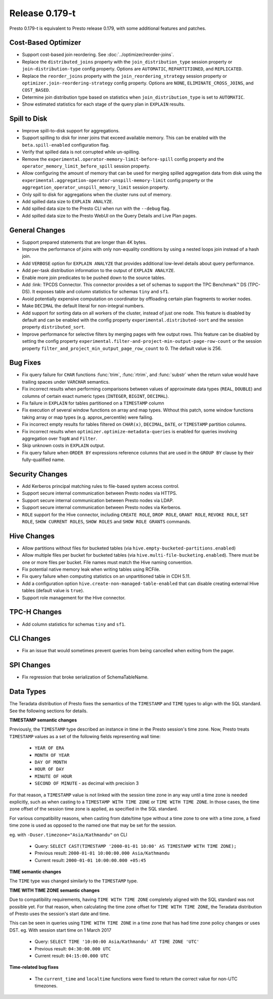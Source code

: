 =================
Release 0.179-t
=================

Presto 0.179-t is equivalent to Presto release 0.179, with some additional features and patches.

Cost-Based Optimizer
--------------------
* Support cost-based join reordering. See :doc:`../optimizer/reorder-joins`.
* Replace the ``distributed_joins`` property with the ``join_distribution_type`` session property or ``join-distribution-type`` config property.  Options are ``AUTOMATIC``, ``REPARTITIONED``, and ``REPLICATED``.
* Replace the ``reorder_joins`` property with the ``join_reordering_strategy`` session property or ``optimizer.join-reordering-strategy`` config property.  Options are ``NONE``, ``ELIMINATE_CROSS_JOINS``, and ``COST_BASED``.
* Determine join distribution type based on statistics when ``join_distribution_type`` is set to ``AUTOMATIC``.
* Show estimated statistics for each stage of the query plan in ``EXPLAIN`` results.

Spill to Disk
--------------
* Improve spill-to-disk support for aggregations.
* Support spilling to disk for inner joins that exceed available memory. This can be enabled with the ``beta.spill-enabled`` configuration flag.
* Verify that spilled data is not corrupted while un-spilling. 
* Remove the ``experimental.operator-memory-limit-before-spill`` config property and the ``operator_memory_limit_before_spill`` session property.
* Allow configuring the amount of memory that can be used for merging
  spilled aggregation data from disk using the ``experimental.aggregation-operator-unspill-memory-limit`` config property
  or the ``aggregation_operator_unspill_memory_limit`` session property.
* Only spill to disk for aggregations when the cluster runs out of memory.
* Add spilled data size to ``EXPLAIN ANALYZE``.
* Add spilled data size to the Presto CLI when run with the ``--debug`` flag.
* Add spilled data size to the Presto WebUI on the Query Details and Live Plan pages.

General Changes
----------------
* Support prepared statements that are longer than 4K bytes.
* Improve the performance of joins with only non-equality conditions by using
  a nested loops join instead of a hash join.
* Add ``VERBOSE`` option for ``EXPLAIN ANALYZE`` that provides additional low-level details about query performance.
* Add per-task distribution information to the output of ``EXPLAIN ANALYZE``.
* Enable more join predicates to be pushed down to the source tables.
* Add :link: TPCDS Connector. This connector provides a set of schemas to support the TPC Benchmark™ DS (TPC-DS). It exposes table and column statistics for schemas ``tiny`` and ``sf1``.
* Avoid potentially expensive computation on coordinator by offloading certain plan fragments to worker nodes.
* Make ``DECIMAL`` the default literal for non-integral numbers.
* Add support for sorting data on all workers of the cluster, instead of just one node. This feature is disabled by default and can be enabled with the config property ``experimental.distributed-sort`` and the session property ``distributed_sort``. 
* Improve performance for selective filters by merging pages with few output rows. This feature can be disabled by setting the config property ``experimental.filter-and-project-min-output-page-row-count`` or the session property ``filter_and_project_min_output_page_row_count`` to 0. The default value is 256.

Bug Fixes
---------
* Fix query failure for ``CHAR`` functions :func:`trim`, :func:`rtrim`, and
  :func:`substr` when the return value would have trailing spaces under
  ``VARCHAR`` semantics.
* Fix incorrect results when performing comparisons between values of approximate
  data types (``REAL``, ``DOUBLE``) and columns of certain exact numeric types
  (``INTEGER``, ``BIGINT``, ``DECIMAL``).
* Fix failure in ``EXPLAIN`` for tables partitioned on a ``TIMESTAMP`` column
* Fix execution of several window functions on array and map types. Without this patch, some window functions taking array or map types (e.g. approx_percentile) were failing.
* Fix incorrect empty results for tables filtered on ``CHAR(x)``, ``DECIMAL``, ``DATE``, or ``TIMESTAMP`` partition columns.
* Fix incorrect results when ``optimizer.optimize-metadata-queries`` is enabled for queries involving aggregation over ``TopN`` and ``Filter``.
* Skip unknown costs in ``EXPLAIN`` output.
* Fix query failure when ``ORDER BY`` expressions reference columns that are used in the ``GROUP BY`` clause by their fully-qualified name.

Security Changes
----------------
* Add Kerberos principal matching rules to file-based system access control.
* Support secure internal communication between Presto nodes via HTTPS.
* Support secure internal communication between Presto nodes via LDAP.
* Support secure internal communication between Presto nodes via Kerberos.
* ``ROLE`` support for the Hive connector, including ``CREATE ROLE``,
  ``DROP ROLE``, ``GRANT ROLE``, ``REVOKE ROLE``, ``SET ROLE``, ``SHOW CURRENT ROLES``,
  ``SHOW ROLES`` and ``SHOW ROLE GRANTS`` commands.

Hive Changes
------------
* Allow partitions without files for bucketed tables (via ``hive.empty-bucketed-partitions.enabled``)
* Allow multiple files per bucket for bucketed tables (via 
  ``hive.multi-file-bucketing.enabled``). There must be one or more files per
  bucket. File names must match the Hive naming convention.
* Fix potential native memory leak when writing tables using RCFile.
* Fix query failure when computing statistics on an unpartitioned table in CDH 5.11.
* Add a configuration option ``hive.create-non-managed-table-enabled`` that can disable creating external Hive tables (default value is ``true``).
* Support role management for the Hive connector.

TPC-H Changes
-------------
* Add column statistics for schemas ``tiny`` and ``sf1``.

CLI Changes
-----------
* Fix an issue that would sometimes prevent queries from being cancelled when
  exiting from the pager.

SPI Changes
-----------
* Fix regression that broke serialization of SchemaTableName.

Data Types
----------
The Teradata distribution of Presto fixes the semantics of the ``TIMESTAMP`` and ``TIME``
types to align with the SQL standard. See the following sections for details.

**TIMESTAMP semantic changes**

Previously, the ``TIMESTAMP`` type described an instance in time in the Presto session's time zone.
Now, Presto treats ``TIMESTAMP`` values as a set of the following fields representing wall time:

 * ``YEAR OF ERA``
 * ``MONTH OF YEAR``
 * ``DAY OF MONTH``
 * ``HOUR OF DAY``
 * ``MINUTE OF HOUR``
 * ``SECOND OF MINUTE`` - as decimal with precision 3

For that reason, a ``TIMESTAMP`` value is not linked with the session time zone in any way until a time zone is needed explicitly,
such as when casting to a ``TIMESTAMP WITH TIME ZONE`` or ``TIME WITH TIME ZONE``.
In those cases, the time zone offset of the session time zone is applied, as specified in the SQL standard.

For various compatibility reasons, when casting from date/time type without a time zone to one with a time zone, a fixed time zone
is used as opposed to the named one that may be set for the session.

eg. with ``-Duser.timezone="Asia/Kathmandu"`` on CLI

 * Query: ``SELECT CAST(TIMESTAMP '2000-01-01 10:00' AS TIMESTAMP WITH TIME ZONE);``
 * Previous result: ``2000-01-01 10:00:00.000 Asia/Kathmandu``
 * Current result: ``2000-01-01 10:00:00.000 +05:45``

**TIME semantic changes**

The ``TIME`` type was changed similarly to the ``TIMESTAMP`` type.

**TIME WITH TIME ZONE semantic changes**

Due to compatibility requirements, having ``TIME WITH TIME ZONE`` completely aligned with the SQL standard was not possible yet.
For that reason, when calculating the time zone offset for ``TIME WITH TIME ZONE``, the Teradata distribution of Presto uses
the session's start date and time.

This can be seen in queries using ``TIME WITH TIME ZONE`` in a time zone that has had time zone policy changes or uses DST.
eg. With session start time on 1 March 2017

 * Query: ``SELECT TIME '10:00:00 Asia/Kathmandu' AT TIME ZONE 'UTC'``
 * Previous result: ``04:30:00.000 UTC``
 * Current result: ``04:15:00.000 UTC``

**Time-related bug fixes**

 * The ``current_time`` and ``localtime`` functions were fixed to return the correct value for non-UTC timezones.


